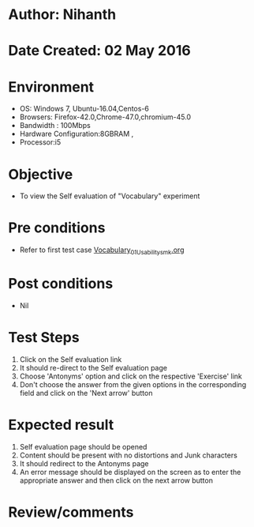 * Author: Nihanth
* Date Created: 02 May 2016
* Environment
  - OS: Windows 7, Ubuntu-16.04,Centos-6
  - Browsers: Firefox-42.0,Chrome-47.0,chromium-45.0
  - Bandwidth : 100Mbps
  - Hardware Configuration:8GBRAM , 
  - Processor:i5

* Objective
  - To view the Self evaluation of "Vocabulary" experiment

* Pre conditions
  - Refer to first test case [[https://github.com/Virtual-Labs/virtual-english-iitg/blob/master/test-cases/integration_test-cases/Vocabulary/Vocabulary_01_Usability_smk.org][Vocabulary_01_Usability_smk.org]]

* Post conditions
  - Nil
* Test Steps
  1. Click on the Self evaluation link 
  2. It should re-direct to the Self evaluation page
  3. Choose 'Antonyms' option and click on the respective 'Exercise' link
  4. Don't choose the answer from the given options in the corresponding field and click on the 'Next arrow' button

* Expected result
  1. Self evaluation page should be opened
  2. Content should be present with no distortions and Junk characters
  3. It should redirect to the Antonyms page 
  4. An error message should be displayed on the screen as to enter the appropriate answer and then click on the next arrow button

* Review/comments


